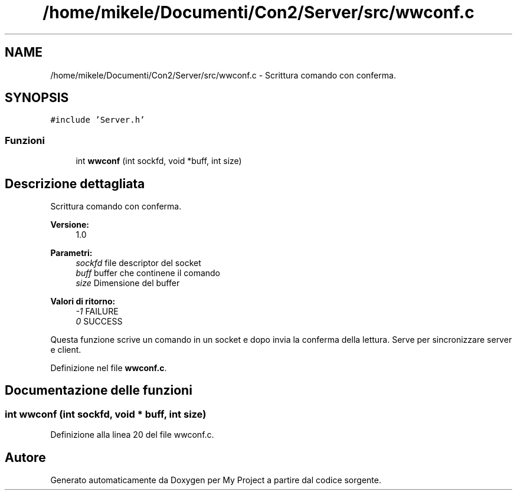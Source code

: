 .TH "/home/mikele/Documenti/Con2/Server/src/wwconf.c" 3 "Sab 19 Gen 2019" "My Project" \" -*- nroff -*-
.ad l
.nh
.SH NAME
/home/mikele/Documenti/Con2/Server/src/wwconf.c \- Scrittura comando con conferma\&.  

.SH SYNOPSIS
.br
.PP
\fC#include 'Server\&.h'\fP
.br

.SS "Funzioni"

.in +1c
.ti -1c
.RI "int \fBwwconf\fP (int sockfd, void *buff, int size)"
.br
.in -1c
.SH "Descrizione dettagliata"
.PP 
Scrittura comando con conferma\&. 


.PP
.PP
\fBVersione:\fP
.RS 4
1\&.0
.RE
.PP
\fBParametri:\fP
.RS 4
\fIsockfd\fP file descriptor del socket 
.br
\fIbuff\fP buffer che continene il comando 
.br
\fIsize\fP Dimensione del buffer
.RE
.PP
\fBValori di ritorno:\fP
.RS 4
\fI-1\fP FAILURE 
.br
\fI0\fP SUCCESS
.RE
.PP
Questa funzione scrive un comando in un socket e dopo invia la conferma della lettura\&. Serve per sincronizzare server e client\&. 
.PP
Definizione nel file \fBwwconf\&.c\fP\&.
.SH "Documentazione delle funzioni"
.PP 
.SS "int wwconf (int sockfd, void * buff, int size)"

.PP
Definizione alla linea 20 del file wwconf\&.c\&.
.SH "Autore"
.PP 
Generato automaticamente da Doxygen per My Project a partire dal codice sorgente\&.
